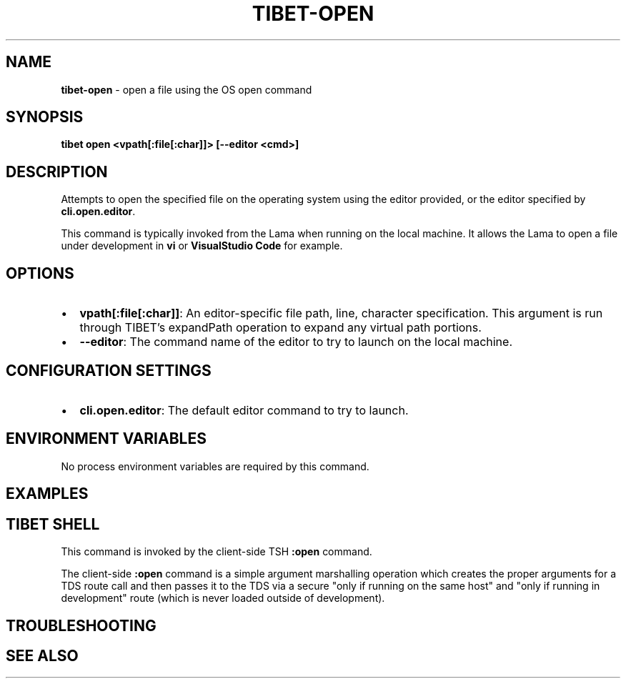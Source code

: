 .TH "TIBET\-OPEN" "1" "January 2022" "" ""
.SH "NAME"
\fBtibet-open\fR \- open a file using the OS open command
.SH SYNOPSIS
.P
\fBtibet open <vpath[:file[:char]]> [\-\-editor <cmd>]\fP
.SH DESCRIPTION
.P
Attempts to open the specified file on the operating system using the editor
provided, or the editor specified by \fBcli\.open\.editor\fP\|\.
.P
This command is typically invoked from the Lama when running on the local
machine\. It allows the Lama to open a file under development in \fBvi\fP or
\fBVisualStudio Code\fP for example\.
.SH OPTIONS
.RS 0
.IP \(bu 2
\fBvpath[:file[:char]]\fP:
An editor\-specific file path, line, character specification\. This argument
is run through TIBET's expandPath operation to expand any virtual path portions\.
.IP \(bu 2
\fB\-\-editor\fP:
The command name of the editor to try to launch on the local machine\.

.RE
.SH CONFIGURATION SETTINGS
.RS 0
.IP \(bu 2
\fBcli\.open\.editor\fP:
The default editor command to try to launch\.

.RE
.SH ENVIRONMENT VARIABLES
.P
No process environment variables are required by this command\.
.SH EXAMPLES
.SH TIBET SHELL
.P
This command is invoked by the client\-side TSH \fB:open\fP command\.
.P
The client\-side \fB:open\fP command is a simple argument marshalling operation which
creates the proper arguments for a TDS route call and then passes it to the TDS
via a secure "only if running on the same host" and "only if running in
development" route (which is never loaded outside of development)\.
.SH TROUBLESHOOTING
.SH SEE ALSO

